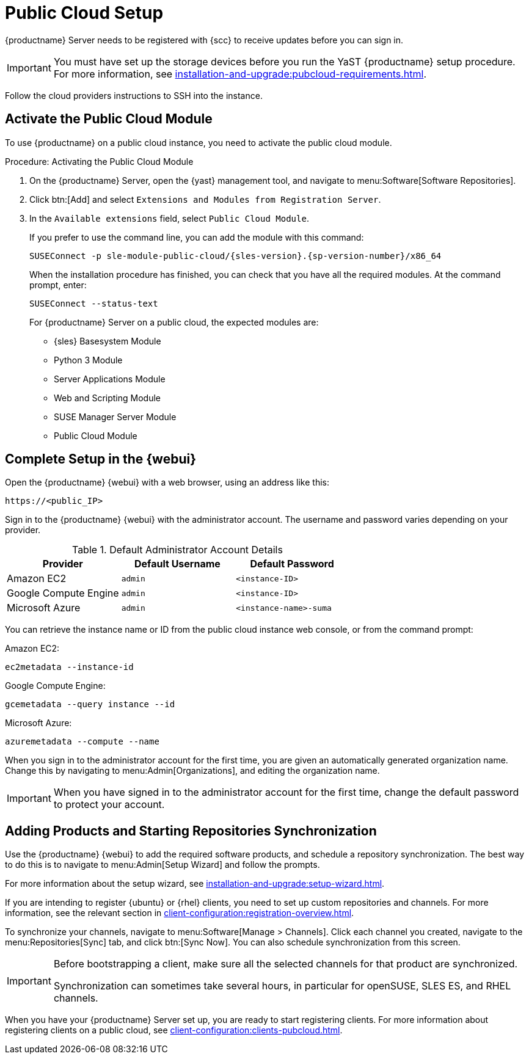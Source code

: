 [[pubcloud-setup]]
= Public Cloud Setup

{productname} Server needs to be registered with {scc} to receive updates before you can sign in.

[IMPORTANT]
====
You must have set up the storage devices before you run the YaST {productname} setup procedure.
For more information, see xref:installation-and-upgrade:pubcloud-requirements.adoc[].
====

Follow the cloud providers instructions to SSH into the instance.



== Activate the Public Cloud Module

To use {productname} on a public cloud instance, you need to activate the public cloud module.



.Procedure: Activating the Public Cloud Module

. On the {productname} Server, open the {yast} management tool, and navigate to menu:Software[Software Repositories].

. Click btn:[Add] and select [guimenu]``Extensions and Modules from Registration Server``.

. In the [guimenu]``Available extensions`` field, select [guimenu]``Public Cloud Module``.
+

If you prefer to use the command line, you can add the module with this command:
+

----
SUSEConnect -p sle-module-public-cloud/{sles-version}.{sp-version-number}/x86_64
----
+

When the installation procedure has finished, you can check that you have all the required modules.
At the command prompt, enter:
+
----
SUSEConnect --status-text
----
+

For {productname} Server on a public cloud, the expected modules are:

* {sles} Basesystem Module
* Python 3 Module
* Server Applications Module
* Web and Scripting Module
* SUSE Manager Server Module
* Public Cloud Module



== Complete Setup in the {webui}

Open the {productname} {webui} with a web browser, using an address like this:

----
https://<public_IP>
----

Sign in to the {productname} {webui} with the administrator account.
The username and password varies depending on your provider.

.Default Administrator Account Details
[cols="3*",options="header"]
|===
| Provider              
| Default Username  
| Default Password

| Amazon EC2            
| ``admin``         
| ``<instance-ID>``

| Google Compute Engine 
| ``admin``         
| ``<instance-ID>``

| Microsoft Azure       
| ``admin``         
| ``<instance-name>-suma``
|===

You can retrieve the instance name or ID from the public cloud instance web console, or from the command prompt:

Amazon EC2:

----
ec2metadata --instance-id
----

Google Compute Engine:

----
gcemetadata --query instance --id
----

Microsoft Azure:

----
azuremetadata --compute --name
----


When you sign in to the administrator account for the first time, you are given an automatically generated organization name.
Change this by navigating to menu:Admin[Organizations], and editing the organization name.


[IMPORTANT]
====
When you have signed in to the administrator account for the first time, change the default password to protect your account.
====



[[add-product-sync-repo]]
== Adding Products and Starting Repositories Synchronization

Use the {productname} {webui} to add the required software products, and schedule a repository synchronization.
The best way to do this is to navigate to menu:Admin[Setup Wizard] and follow the prompts.

For more information about the setup wizard, see xref:installation-and-upgrade:setup-wizard.adoc[].

If you are intending to register {ubuntu} or {rhel} clients, you need to set up custom repositories and channels.
For more information, see the relevant section in xref:client-configuration:registration-overview.adoc[].

To synchronize your channels, navigate to menu:Software[Manage > Channels].
Click each channel you created, navigate to the menu:Repositories[Sync] tab, and click btn:[Sync Now].
You can also schedule synchronization from this screen.


[IMPORTANT]
====
Before bootstrapping a client, make sure all the selected channels for that product are synchronized.

Synchronization can sometimes take several hours, in particular for openSUSE, SLES ES, and RHEL channels.
====


When you have your {productname} Server set up, you are ready to start registering clients.
For more information about registering clients on a public cloud, see xref:client-configuration:clients-pubcloud.adoc[].

